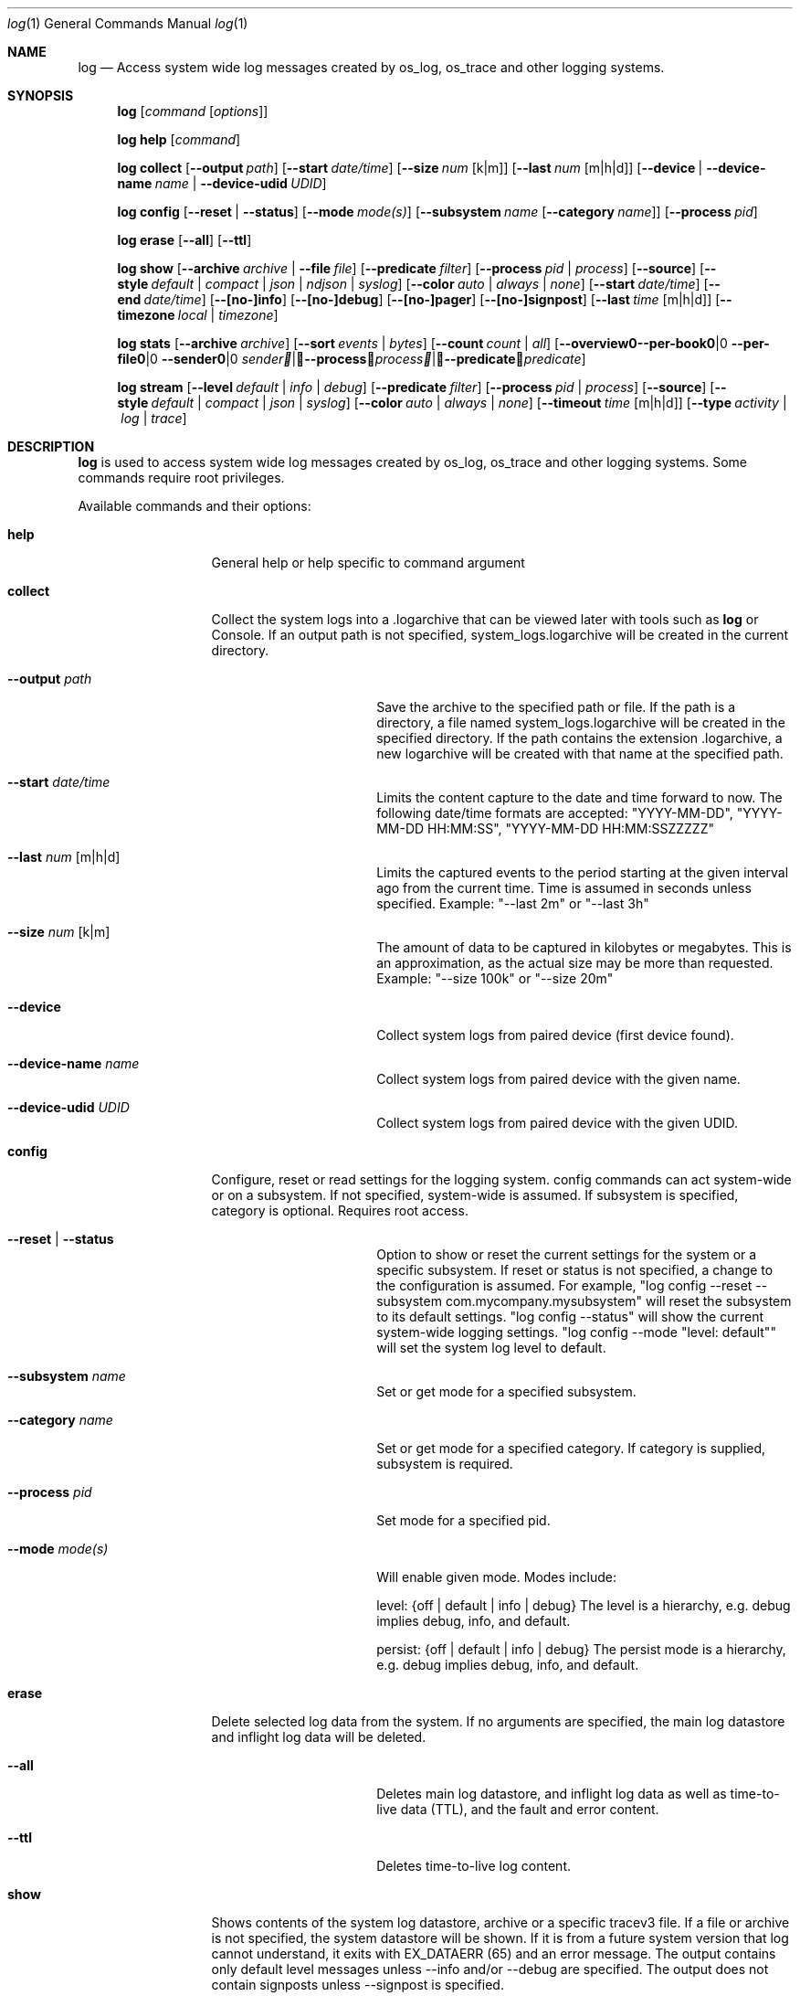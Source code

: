 .\" Copyright (c) 2016 Apple Inc. All rights reserved.
.Dd May 10, 2016
.Dt log 1
.Os Darwin
.Sh NAME
.Nm log
.Nd Access system wide log messages created by os_log, os_trace and other logging systems.
.Sh SYNOPSIS
.Nm
.Op Ar command Op Ar options
.Pp
.Nm
.Cm help Op Ar command
.Pp
.Nm
.Cm collect
.Op Fl -output Ar path
.Op Fl -start Ar date/time
.Op Fl -size Ar num Op k|m
.Op Fl -last Ar num Op m|h|d
.Op Fl -device | Fl -device-name Ar name | Fl -device-udid Ar UDID
.Pp
.Nm
.Cm config
.Op Fl -reset | Fl -status
.Op Fl -mode Ar mode(s)
.Op Fl -subsystem Ar name Op Fl -category Ar name
.Op Fl -process Ar pid
.Pp
.Nm
.Cm erase
.Op Fl -all
.Op Fl -ttl
.Pp
.Nm
.Cm show
.Op Fl -archive Ar archive | Fl -file Ar file
.Op Fl -predicate Ar filter
.Op Fl -process Ar pid | process
.Op Fl -source
.Op Fl -style Ar default | compact | json | ndjson | syslog
.Op Fl -color Ar auto | always | none
.Op Fl -start Ar date/time
.Op Fl -end Ar date/time
.Op Fl -[no-]info
.Op Fl -[no-]debug
.Op Fl -[no-]pager
.Op Fl -[no-]signpost
.Op Fl -last Ar time Op m|h|d
.Op Fl -timezone Ar local | timezone
.Pp
.Nm
.Cm stats
.Op Fl -archive Ar archive
.Op Fl -sort Ar events | Ar bytes
.Op Fl -count Ar count | Ar all
.Op Fl -overview | -per-book | -per-file | -sender Ar sender | Fl -process Ar process | Fl -predicate Ar predicate
.Pp
.Nm
.Cm stream
.Op Fl -level Ar default | info | debug
.Op Fl -predicate Ar filter
.Op Fl -process Ar pid | process
.Op Fl -source
.Op Fl -style Ar default | compact | json | syslog
.Op Fl -color Ar auto | always | none
.Op Fl -timeout Ar time Op m|h|d
.Op Fl -type Ar activity | log | trace
.Sh DESCRIPTION
.Nm
is used to access system wide log messages created by os_log, os_trace and other logging systems.
Some commands require root privileges.
.Pp
Available commands and their options:
.Bl -tag -width "collect    "
.It Cm help
General help or help specific to command argument
.It Cm collect
Collect the system logs into a .logarchive that can be viewed later with tools such as
.Nm
or Console.
If an output path is not specified, system_logs.logarchive will be created in the current directory.
.Bl -tag -width "--archive path "
.It Fl -output Ar path
Save the archive to the specified path or file.
If the path is a directory, a file named system_logs.logarchive will be created in the specified directory.
If the path contains the extension .logarchive, a new logarchive will be created with that name at the specified path.
.It Fl -start Ar date/time
Limits the content capture to the date and time forward to now.
The following date/time formats are accepted:
"YYYY-MM-DD",
"YYYY-MM-DD HH:MM:SS",
"YYYY-MM-DD HH:MM:SSZZZZZ"
.It Fl -last Ar num Op m|h|d
Limits the captured events to the period starting at the given interval ago from the current time.
Time is assumed in seconds unless specified.
Example: "--last 2m" or "--last 3h"
.It Fl -size Ar num Op k|m
The amount of data to be captured in kilobytes or megabytes.
This is an approximation, as the actual size may be more than requested.
Example: "--size 100k" or "--size 20m"
.It Fl -device
Collect system logs from paired device (first device found).
.It Fl -device-name Ar name
Collect system logs from paired device with the given name.
.It Fl -device-udid Ar UDID
Collect system logs from paired device with the given UDID.
.El
.It Cm config
Configure, reset or read settings for the logging system.
config commands can act system-wide or on a subsystem.
If not specified, system-wide is assumed.
If subsystem is specified, category is optional.
Requires root access.
.Bl -tag -width "--archive path "
.It Fl -reset | Fl -status
Option to show or reset the current settings for the system or a specific subsystem.
If reset or status is not specified, a change to the configuration is assumed.
For example, "log config --reset --subsystem com.mycompany.mysubsystem" will reset the subsystem to its default settings.
"log config --status" will show the current system-wide logging settings.
"log config --mode "level: default"" will set the system log level to default.
.It Fl -subsystem Ar name
Set or get mode for a specified subsystem.
.It Fl -category Ar name
Set or get mode for a specified category.
If category is supplied, subsystem is required.
.It Fl -process Ar pid
Set mode for a specified pid.
.It Fl -mode Ar mode(s)
Will enable given mode.
Modes include:
.Pp
level: {off | default | info | debug} The level is a hierarchy, e.g. debug implies debug, info, and default.
.Pp
persist: {off | default | info | debug} The persist mode is a hierarchy, e.g. debug implies debug, info, and default.
.El
.It Cm erase
Delete selected log data from the system.
If no arguments are specified, the main log datastore and inflight log data will be deleted.
.Bl -tag -width "--archive path "
.It Fl -all
Deletes main log datastore, and inflight log data as well as time-to-live data (TTL), and the fault and error content.
.It Fl -ttl
Deletes time-to-live log content.
.El
.It Cm show
Shows contents of the system log datastore, archive or a specific tracev3 file.
If a file or archive is not specified, the system datastore will be shown.
If it is from a future system version that log cannot understand,
it exits with EX_DATAERR (65) and an error message.
The output contains only default level messages unless --info and/or --debug are specified.
The output does not contain signposts unless --signpost is specified.
.Bl -tag -width "--archive path "
.It Fl -archive Ar archive
Display events stored in the given archive.
The archive must be a valid log archive bundle with the suffix
\fB.logarchive\fR.
.It Fl -file Ar file
Display events stored in the given \fB.tracev3\fR file.
In order to be decoded, the file must be contained within a valid
\fB.logarchive\fR bundle, or part of the system logs directory.
.It Fl -[no-]pager
Enable or disable pagination of output via less.
.It Fl -predicate Ar filter
Filters messages based on the provided predicate, based on NSPredicate.
A compound predicate or multiple predicates can be provided.
See section \fB"PREDICATE-BASED FILTERING"\fR below.
.It Fl -process Ar pid | process
The process on which to operate.
This option can be passed more than once to operate on multiple processes.
.It Fl -source
Include symbol names and source line numbers for messages, if available.
.It Fl -style Ar style
Control the output formatting of events:
.Bl -tag -width "default "
.It Ar default
Human readable output.
ISO-8601 date (microsecond precision and timezone offset), thread ID, log type,
activity ID, process ID, TTL, process, subsystem, category and message content.
.It Ar compact
Compact human readable output.
ISO-8601 date (millisecond precision), abbreviated log type, process, processID,
thread ID, subsystem, category and message content.
This output uses less horizontal space to indicate event metadata than the
.Ar default
style.
.It Ar json
JSON output.
Event data is synthesized as an array of JSON dictionaries.
.It Ar ndjson
Line-delimited JSON output.
Event data is synthesized as JSON dictionaries, each emitted on a single line.
A trailing record, identified by the inclusion of a "finished" field, is emitted
to indicate the end of events.
.It Ar syslog
syslog-style output intended to be more compatible with the output format used by
.Xr syslog 1 .
.El
.It Fl -color Ar auto | always | none
Control the display of colorized output.
By default,
.Nm
will disable colorized output when not directed to a terminal, unless overidden
using
.Ar always .
.It Fl -start Ar date/time
Shows content starting from the provided date.
The following date/time formats are accepted:
"YYYY-MM-DD",
"YYYY-MM-DD HH:MM:SS",
"YYYY-MM-DD HH:MM:SSZZZZZ"
.It Fl -end Ar date/time
Shows content up to the provided date.
The following date/time formats are accepted:
"YYYY-MM-DD",
"YYYY-MM-DD HH:MM:SS",
"YYYY-MM-DD HH:MM:SSZZZZZ"
.It Fl -last Ar time Ns Oo m|h|d Oc | boot
Shows events that occurred within the given time relative to the end of the log
archive, or beginning at the last boot contained within the log archive.
Time may be specified as minutes, hours or days.
Time is assumed in seconds unless specified.
Example: "--last 2m" or "--last 3h"
.It Fl -timezone Ar local | timezone
Displays content in the local timezone, or a specified timezone (see
.Xr tzset 3 ) .
If not specified, the output is displayed in the timezone at the time the entry
was written to source archive or file.
.It Fl -[no-]info
Disable or enable info level messages in the output.
(By default info messages are not displayed.)
.It Fl -[no-]debug
Disable or enable debug level messages in the output.
(By default debug messages are not displayed.)
.It Fl -[no-]signpost
Disable or enable display of signposts in the output.
(By default signposts are not displayed.)
.El
.It Cm stats
Shows a breakdown of the events contained within a log datastore or archive.
The following options can be supplied to all modes of \fBlog stats\fR:
.Bl -tag -width "--sort events | bytes "
.It Fl -archive Ar archive
Display statistics for events stored in the given archive.
The archive must be a valid log archive bundle with the suffix
\fB.logarchive\fR.
.It Fl -sort Ar events | bytes
Sort tabulated data output by number of events, or number of bytes.
.It Fl -count Ar count | all
Limit tabulated data to the given number of lines, or \fBall\fR displays all entries in tables.
.It Fl -style Ar human | json
Control the format style of the requested output mode.
.El
.Pp
In addition, one of the following output modes can be supplied:
.Bl -tag -width "--sort events | bytes "
.It Fl -overview
Displays statistics for the entire archive.
.It Fl -per-book
Displays statistics per log book, the subsections of a log archive.
.It Fl -per-file
Displays statistics per file in the archive.
.It Fl -sender Ar sender
Displays statistics for a given sender image name.
.It Fl -process Ar process
Displays statistics for a given originating process.
.It Fl -predicate Ar predicate
Displays statistics for all events matching the given predicate.
.El
.It Cm stream
Stream activities, log data or trace messages for the system or from a given process.
By default, the command assumes system-wide streaming.
Specifying a process id with the --process option will narrow the results.
.Bl -tag -width "--archive path "
.It Fl -level Ar default | info | debug
Shows messages at specified level and below.
The level is a hierarchy.
Specifying debug implies debug, info and default.
.It Fl -predicate Ar filter
Filters messages using the provided predicate based on NSPredicate.
A compound predicate or multiple predicates can be provided.
See section \fB"PREDICATE-BASED FILTERING"\fR below.
.It Fl -process Ar pid | process
The process on which to operate.
This option can be passed more than once to operate on multiple processes.
.It Fl -style Ar default | compact | json | syslog
Output the content as a different style.
.It Fl -color Ar auto | always | none
Highlight certain types of log messages.
In auto, highlighting will be disabled if the output is detected to be non-TTY.
.It Fl -source
Include symbol names and source line numbers for messages, if available.
.It Fl -timeout Ar time Op m|h|d
Timeout the stream operation after a specified time, e.g. "--timeout 5m", "--timeout 1h"
If minutes, hours, days not specified, seconds will be used.
.It Fl -type Ar activity | log | trace
Dictates the type of events to stream from a process.
By default all types are streamed unless otherwise specified.
Pass an appropriate
.Fl -type
for each requested type of event.
.El
.El
.Sh PREDICATE-BASED FILTERING
Using predicate-based filters via the
.Fl -predicate
option allows users to focus on messages based on the provided filter criteria.
For detailed information on the use of predicate based filtering, please refer to the
.Lk https://developer.apple.com/library/mac/documentation/Cocoa/Conceptual/Predicates/Articles/pSyntax.html "Predicate Programming Guide"
.Pp
The
.Ar filter
argument defines one or more pattern clauses following NSPredicate rules.
See \fBlog help predicates\fR for the full list of supported keys.
Supported keys include:
.Bl -tag -width "processImagePath "
.It \fBeventType\fR
The type of event: \fBactivityCreateEvent\fR, \fBactivityTransitionEvent\fR, \fBlogEvent\fR, \fBsignpostEvent\fR, \fBstateEvent\fR, \fBtimesyncEvent\fR, \fBtraceEvent\fR and \fBuserActionEvent\fR.
.It \fBeventMessage\fR
The pattern within the message text, or activity name of a log/trace entry.
.It \fBmessageType\fR
For logEvent and traceEvent, the type of the message itself: \fBdefault\fR, \fBinfo\fR, \fBdebug\fR, \fBerror\fR or \fBfault\fR.
.It \fBprocess\fR
The name of the process the originated the event.
.It \fBprocessImagePath\fR
The full path of the process that originated the event.
.It \fBsender\fR
The name of the library, framework, kernel extension, or mach-o image, that originated the event.
.It \fBsenderImagePath\fR
The full path of the library, framework, kernel extension, or mach-o image, that originated the event.
.It \fBsubsystem\fR
The subsystem used to log an event.
Only works with log messages generated with
.Xr os_log 3
APIs.
.It \fBcategory\fR
The category used to log an event.
Only works with log messages generated with
.Xr os_log 3
APIs.
When category is used, the \fBsubsystem\fR filter should also be provided.
.El
.Sh PREDICATE-BASED FILTERING EXAMPLES
Filter for specific subsystem:
.nf
 \fBlog show --predicate 'subsystem == "com.example.my_subsystem"'\fR
.fi
.Pp
Filter for specific subsystem and category:
.nf
 \fBlog show --predicate '(subsystem == "com.example.my_subsystem") && (category == "desired_category")'\fR
.fi
.Pp
Filter for specific subsystem and categories:
.nf
 \fBlog show --predicate '(subsystem == "com.example.my_subsystem") && (category IN { "category1", "category2" })'\fR
.fi
.Pp
Filter for a specific subsystem and sender(s):
.nf
 \fBlog show --predicate '(subsystem == "com.example.my_subsystem") && ((senderImagePath ENDSWITH "mybinary") || (senderImagePath ENDSWITH "myframework"))'\fR
.fi
.Sh PREDICATE-BASED FILTERING EXAMPLES WITH LOG LINE
.nf
.Pp
\fBlog show system_logs.logarchive --predicate 'subsystem == "com.example.subsystem" and category contains "CHECK"'\fR
.Pp
Timestamp                       Thread     Type        Activity     PID
2016-06-13 11:46:37.248693-0700 0x7c393    Default     0x0          10371  timestamp: [com.example.subsystem.CHECKTIME] Time is 06/13/2016 11:46:37
.nf
.Pp
\fBlog show --predicate 'processImagePath endswith "hidd" and senderImagePath contains[cd] "IOKit"' --info\fR
.Pp
Timestamp                       Thread     Type        Activity     PID
2016-06-10 13:54:34.593220-0700 0x250      Info        0x0          113    hidd: (IOKit) [com.apple.iohid.default] Loaded 6 HID plugins
.Pp
.fi
.Sh ENVIRONMENT
The following environment variables affect the execution of \fBlog\fR:
.Bl -tag -width "OS_ACTIVITY_PROPAGATE_MODE "
.It Ev LOG_COLORS
Controls the color of text output from \fBlog show\fR.
This string is a concatenation of pairs of the format
.Ar f Ns Ar b ,
where
.Ar f
is the foreground color and
.Ar b
is the background color.
.Pp
The color designators are as follows:
.Pp
.Bl -tag -width 4n -offset indent -compact
.It Sy a
black
.It Sy b
red
.It Sy c
green
.It Sy d
brown
.It Sy e
blue
.It Sy f
magenta
.It Sy g
cyan
.It Sy h
light grey
.It Sy A
bold black, usually shows up as dark grey
.It Sy B
bold red
.It Sy C
bold green
.It Sy D
bold brown, usually shows up as yellow
.It Sy E
bold blue
.It Sy F
bold magenta
.It Sy G
bold cyan
.It Sy H
bold light grey; looks like bright white
.It Sy x
default foreground or background
.El
.Pp
Note that the above are standard
\*[Ai]
colors.
The actual display may differ
depending on the color capabilities of the terminal in use.
.Pp
The order of the attributes are as follows:
.Pp
.Bl -enum -offset indent -compact
.It
timestamp
.It
thread identifier
.It
event type
.It
activity identifier
.It
process identifier
.It
time-to-live
.It
process name
.It
sender image name
.It
subsystem
.It
category
.It
event message
.It
highlight color
.El
.Pp
The default is
.Qq "xxxxxxxxxxxxFxdxcxExxxxA" ,
i.e. bold magenta process name, yellow sender, green subsystem, bold blue category and dark grey background for highlighted lines.
.It Ev LOG_STYLE
Control the default output style of \fBlog show\fR: default, compact, json or syslog.
.It Ev OS_ACTIVITY_MODE
Change the mode of launched processes to:
.Bl -tag -width "debug " -compact
.It Fa info
Enables info level messages.
Does not override logging Preferences that have info level disabled.
.It Fa debug
Enables debug level messages which includes info level messages.
Does not override logging Preferences that have info level or debug level disabled.
.El
.It Ev OS_ACTIVITY_STREAM
Change the type of streaming enabled.
.Bl -tag -width "debug " -compact
.It Fa live
Live streaming from the process using IPC.
.El
.It Ev OS_ACTIVITY_PROPAGATE_MODE
If set, will propagate the mode settings via activities.
.El
.Sh FILES
You can control the execution of \fBlog show\fR and \fBlog stream\fR
with a configuration file located at ~/.logrc.
Given a ~/.logrc like this:
.Bd -literal -offset indent
# .logrc - default log(1) arguments, handy predicate shortcuts

show:
    --style compact
    --last 1h
    --info      # turn back off with --no-info
    --no-debug  # turn back on with --debug

predicate:
    app 'process == "application"'
    errors 'process == "application" and messageType == error'
    s
        'process == "application" and '         # adjacent strings
        'subsystem == "com.example.support"'    # get merged
.Ed
.Pp
\fBlog show\fR would automatically run as though the arguments
.Bd -literal -offset indent
--style compact --last 1h --info --no-debug
.Ed
.Pp
were passed in.
Explicit options will override the arguments provided by ~/.logrc.
Furthermore, running with \fB--predicate app\fR
would be the same as using:
.Bd -literal -offset indent
--predicate 'process == "application"'
.Ed
.Pp
The syntax of the ~/.logrc file made of
comments,
section headers,
options,
words,
and single-quoted strings.
Comments start with the hash character
and run to the end of the line.
Otherwise, contents are whitespace-separated.
.Pp
The structure of the ~/.logrc file is broken into sections.
Section headers are specified by a word and a colon.
There are three kinds of sections.
The \fBshow:\fR and \fBstream:\fR sections operate similarly.
Their contents are literal options and arguments
that will be passed to the respective command
as if they were entered on the command line.
The \fBpredicate:\fR section creates aliases for predicates.
It is made up of pairs of:
.Bd -filled -offset indent
.Ar word
.Sm off
.Li '
.Ar predicate
.Li '
.Sm on
.Ed
.Pp
where
.Ar word
is a combination of letters (presumably a simple, easy-to-type one) and
.Ar predicate
is some filtering logic, as described in the
.Sx PREDICATE-BASED FILTERING
section above.
The
.Ar predicate
is delimited by single quotes, but
adjacent quoted elements are "glued" together;
this helps in making long predicates easier to read and write.
.Sh SEE ALSO
.Xr os_log 3 ,
.Xr os_trace 3
